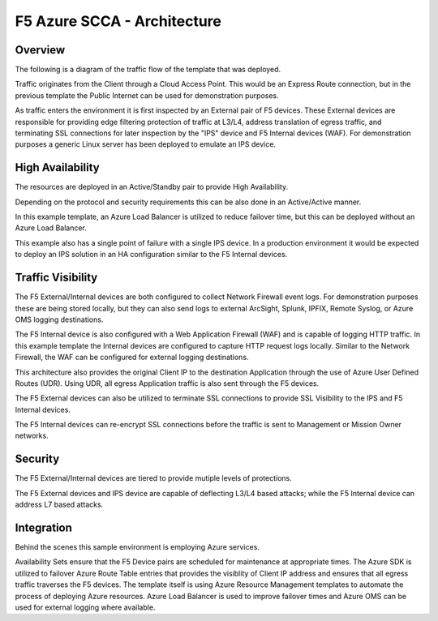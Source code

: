 F5 Azure SCCA - Architecture
----------------------------

Overview
********

The following is a diagram of the traffic flow of the template that was deployed.

.. image:: /_static/f5-azure-scca-overview.png
 :scale: 50%
 

Traffic originates from the Client through a Cloud Access Point.  This would be an Express Route connection, but in the previous template the Public Internet can be used for demonstration purposes.

As traffic enters the environment it is first inspected by an External pair of F5 devices.  These External devices are responsible for providing edge filtering protection of traffic at L3/L4, address translation of egress traffic, and terminating SSL connections for later inspection by the "IPS" device and F5 Internal devices (WAF).  For demonstration purposes a generic Linux server has been deployed to emulate an IPS device.

High Availability
*****************

The resources are deployed in an Active/Standby pair to provide High Availability.

.. image:: /_static/f5-azure-scca-ha.png
 :scale: 50%

Depending on the protocol and security requirements this can be also done in an Active/Active manner.

In this example template, an Azure Load Balancer is utilized to reduce failover time, but this can be deployed without an Azure Load Balancer.

This example also has a single point of failure with a single IPS device.  In a production environment it would be expected to deploy an IPS solution in an HA configuration similar to the F5 Internal devices.

Traffic Visibility
******************

The F5 External/Internal devices are both configured to collect Network Firewall event logs.  For demonstration purposes these are being stored locally, but they can also send logs to external ArcSight, Splunk, IPFIX, Remote Syslog, or Azure OMS logging destinations.

The F5 Internal device is also configured with a Web Application Firewall (WAF) and is capable of logging HTTP traffic.  In this example template the Internal devices are configured to capture HTTP request logs locally.  Similar to the Network Firewall, the WAF can be configured for external logging destinations.

This architecture also provides the original Client IP to the destination Application through the use of Azure User Defined Routes (UDR).  Using UDR, all egress Application traffic is also sent through the F5 devices.

The F5 External devices can also be utilized to terminate SSL connections to provide SSL Visibility to the IPS and F5 Internal devices.

.. image:: /_static/f5-azure-scca-ssl-visibility.png
 :scale: 50%

The F5 Internal devices can re-encrypt SSL connections before the traffic is sent to Management or Mission Owner networks.

Security
********

The F5 External/Internal devices are tiered to provide mutiple levels of protections.

.. image:: /_static/f5-azure-scca-security.png
 :scale: 50%

The F5 External devices and IPS device are capable of deflecting L3/L4 based attacks; while the F5 Internal device can address L7 based attacks.

Integration
***********

Behind the scenes this sample environment is employing Azure services. 

.. image:: /_static/f5-azure-scca-integrated.png
 :scale: 50%

Availability Sets ensure that the F5 Device pairs are scheduled for maintenance at appropriate times.  The Azure SDK is utilized to failover Azure Route Table entries that provides the visiblity of Client IP address and ensures that all egress traffic traverses the F5 devices.  The template itself is using Azure Resource Management templates to automate the process of deploying Azure resources.  Azure Load Balancer is used to improve failover times and Azure OMS can be used for external logging where available.